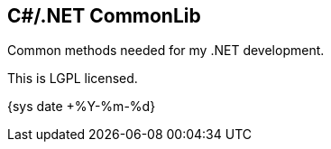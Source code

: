C#/.NET CommonLib
-----------------

Common methods needed for my .NET development.

This is LGPL licensed.

:localdate: {sys date +%Y-%m-%d}

{localdate}
